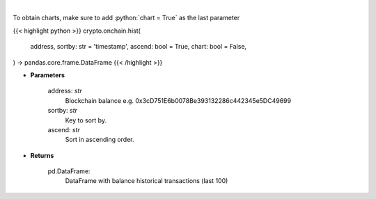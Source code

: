 .. role:: python(code)
    :language: python
    :class: highlight

|

.. raw:: html

    <h3>
    > Get information about balance historical transactions. [Source: Ethplorer]
    </h3>

To obtain charts, make sure to add :python:`chart = True` as the last parameter

{{< highlight python >}}
crypto.onchain.hist(
    address, sortby: str = 'timestamp',
    ascend: bool = True,
    chart: bool = False,
) -> pandas.core.frame.DataFrame
{{< /highlight >}}

* **Parameters**

    address: *str*
        Blockchain balance e.g. 0x3cD751E6b0078Be393132286c442345e5DC49699
    sortby: *str*
        Key to sort by.
    ascend: *str*
        Sort in ascending order.

    
* **Returns**

    pd.DataFrame:
        DataFrame with balance historical transactions (last 100)
    